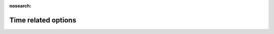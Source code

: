 .. _Time_related_options:

:nosearch:

Time related options
~~~~~~~~~~~~~~~~~~~~

.. option:: Tstep

	:Requirement:
		Required

	:Description:
		Specifies the model time step [s].
	:Configuration:
		A value of 300 s (5 min) is strongly recommended.
		The time step cannot be less than 1 min or greater than 10 min, and must be a whole number of minutes that divide into an hour (i.e. options are 1, 2, 3, 4, 5, 6, 10 min or 60, 120, 180, 240, 300, 360, 600 s).


.. option:: ResolutionFilesIn

	:Requirement:
		Required

	:Description:
		Specifies the resolution of the input files [s] which SUEWS will disaggregate to the model time step.
	:Configuration:
		1800 s for 30 min or 3600 s for 60 min are recommended.

		.. note::
			If `ResolutionFilesIn` is not provided, SUEWS assumes `ResolutionFilesIn` = Tstep.


.. option:: ResolutionFilesInESTM

	:Requirement:
		Optional

	:Description:
		Specifies the resolution of the ESTM input files [s] which SUEWS will disaggregate to the model time step.
	:Configuration:
		The same as for `ResolutionFilesIn`.


.. option:: ResolutionFilesOut

	:Requirement:
		Required

	:Description:
		Specifies the resolution of the output files [s].
	:Configuration:
		1800 s for 30 min or 3600 s for 60 min are recommended.
